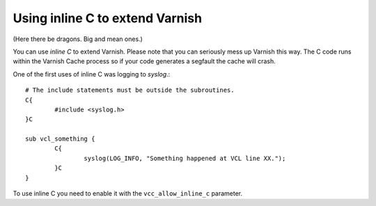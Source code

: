 


Using inline C to extend Varnish
---------------------------------

(Here there be dragons. Big and mean ones.)

You can use *inline C* to extend Varnish. Please note that you can
seriously mess up Varnish this way. The C code runs within the Varnish
Cache process so if your code generates a segfault the cache will crash.

One of the first uses of inline C was logging to `syslog`.::

        # The include statements must be outside the subroutines.
        C{
                #include <syslog.h>
        }C

        sub vcl_something {
                C{
                        syslog(LOG_INFO, "Something happened at VCL line XX.");
                }C
        }

To use inline C you need to enable it with the ``vcc_allow_inline_c``
parameter.

